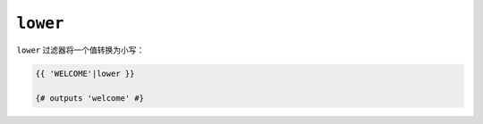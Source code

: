 ``lower``
=========

``lower`` 过滤器将一个值转换为小写：

.. code-block:: twig

    {{ 'WELCOME'|lower }}

    {# outputs 'welcome' #}
